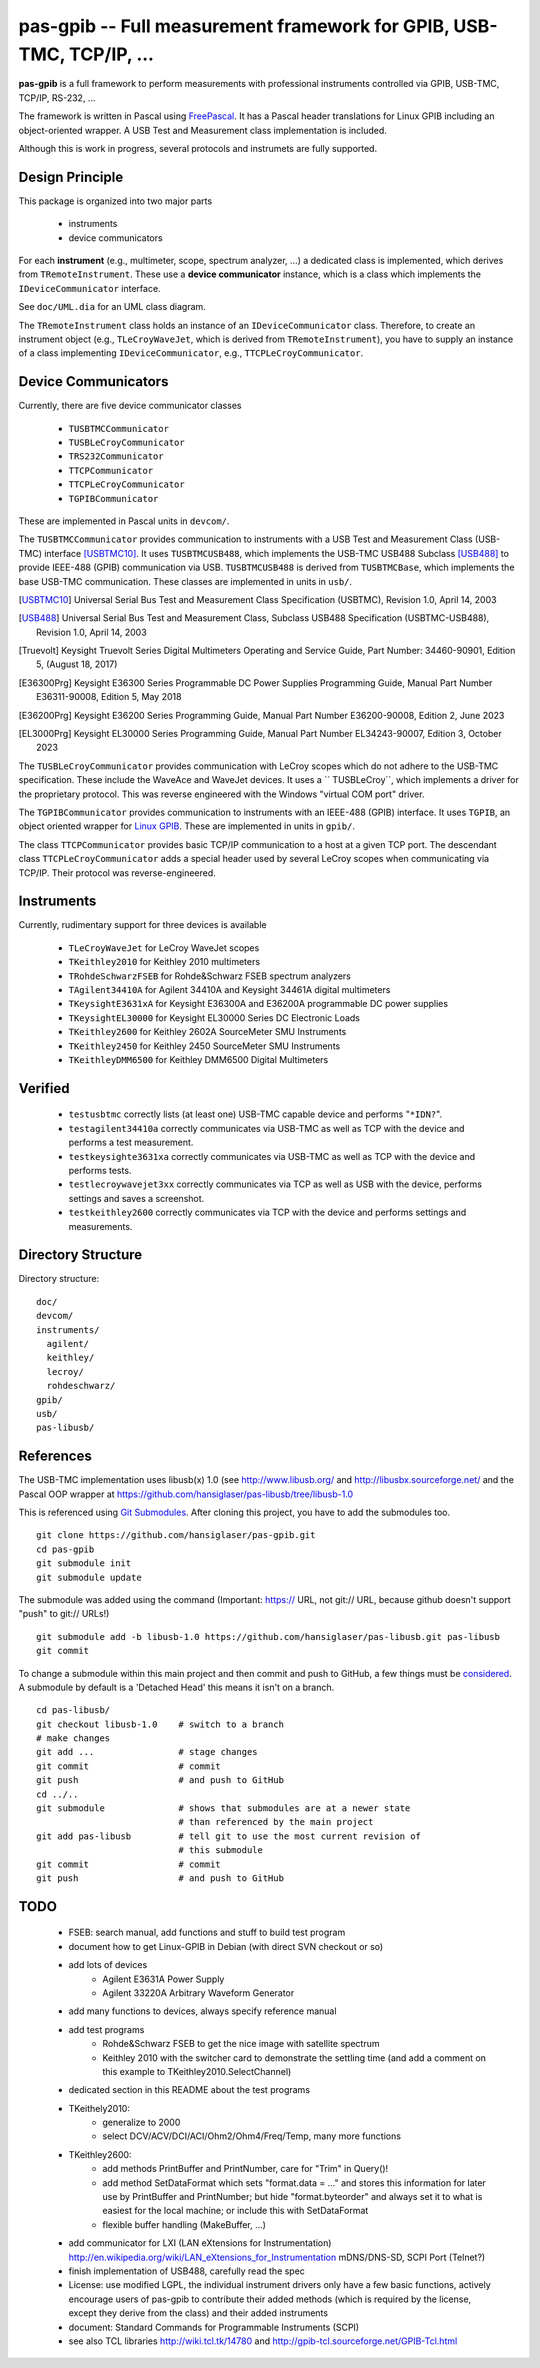 =====================================================================
pas-gpib -- Full measurement framework for GPIB, USB-TMC, TCP/IP, ...
=====================================================================

**pas-gpib** is a full framework to perform measurements with professional
instruments controlled via GPIB, USB-TMC, TCP/IP, RS-232, ...

The framework is written in Pascal using `FreePascal
<http://www.freepascal.org/>`_. It has a Pascal header translations for
Linux GPIB including an object-oriented wrapper. A USB Test and Measurement
class implementation is included.

Although this is work in progress, several protocols and instrumets are fully
supported.


Design Principle
================

This package is organized into two major parts

 - instruments
 - device communicators

For each **instrument** (e.g., multimeter, scope, spectrum analyzer, ...) a
dedicated class is implemented, which derives from ``TRemoteInstrument``. These
use a **device communicator** instance, which is a class which implements the
``IDeviceCommunicator`` interface.

See ``doc/UML.dia`` for an UML class diagram.

The ``TRemoteInstrument`` class holds an instance of an ``IDeviceCommunicator``
class. Therefore, to create an instrument object (e.g., ``TLeCroyWaveJet``,
which is derived from ``TRemoteInstrument``), you have to supply an instance
of a class implementing ``IDeviceCommunicator``, e.g.,
``TTCPLeCroyCommunicator``.


Device Communicators
====================

Currently, there are five device communicator classes

 - ``TUSBTMCCommunicator``
 - ``TUSBLeCroyCommunicator``
 - ``TRS232Communicator``
 - ``TTCPCommunicator``
 - ``TTCPLeCroyCommunicator``
 - ``TGPIBCommunicator``

These are implemented in Pascal units in ``devcom/``.

The ``TUSBTMCCommunicator`` provides communication to instruments with a
USB Test and Measurement Class (USB-TMC) interface [USBTMC10]_. It uses
``TUSBTMCUSB488``, which implements the USB-TMC USB488 Subclass [USB488]_ to
provide IEEE-488 (GPIB) communication via USB. ``TUSBTMCUSB488`` is derived
from ``TUSBTMCBase``, which implements the base USB-TMC communication. These
classes are implemented in units in ``usb/``.

.. [USBTMC10] Universal Serial Bus Test and Measurement Class Specification
   (USBTMC), Revision 1.0, April 14, 2003

.. [USB488] Universal Serial Bus Test and Measurement Class, Subclass USB488
   Specification (USBTMC-USB488), Revision 1.0, April 14, 2003

.. [Truevolt] Keysight Truevolt Series Digital Multimeters Operating and
   Service Guide, Part Number: 34460-90901, Edition 5, (August 18, 2017)

.. [E36300Prg] Keysight E36300 Series Programmable DC Power Supplies
   Programming Guide, Manual Part Number E36311-90008, Edition 5, May 2018

.. [E36200Prg] Keysight E36200 Series Programming Guide, Manual Part Number
   E36200-90008, Edition 2, June 2023

.. [EL3000Prg] Keysight EL30000 Series Programming Guide, Manual Part Number
   EL34243-90007, Edition 3, October 2023

The ``TUSBLeCroyCommunicator`` provides communication with LeCroy scopes which
do not adhere to the USB-TMC specification. These include the WaveAce and
WaveJet devices. It uses a `` TUSBLeCroy``, which implements a driver for the
proprietary protocol. This was reverse engineered with the Windows "virtual COM
port" driver.

The ``TGPIBCommunicator`` provides communication to instruments with an
IEEE-488 (GPIB) interface. It uses ``TGPIB``, an object oriented wrapper for
`Linux GPIB <http://linux-gpib.sourceforge.net/>`_. These are implemented in
units in ``gpib/``.

The class ``TTCPCommunicator`` provides basic TCP/IP communication to a host
at a given TCP port. The descendant class ``TTCPLeCroyCommunicator`` adds a
special header used by several LeCroy scopes when communicating via TCP/IP.
Their protocol was reverse-engineered.


Instruments
===========

Currently, rudimentary support for three devices is available

 - ``TLeCroyWaveJet`` for LeCroy WaveJet scopes
 - ``TKeithley2010`` for Keithley 2010 multimeters
 - ``TRohdeSchwarzFSEB`` for Rohde&Schwarz FSEB spectrum analyzers
 - ``TAgilent34410A`` for Agilent 34410A and Keysight 34461A digital multimeters
 - ``TKeysightE3631xA`` for Keysight E36300A and E36200A programmable DC power supplies
 - ``TKeysightEL30000`` for Keysight EL30000 Series DC Electronic Loads
 - ``TKeithley2600`` for Keithley 2602A SourceMeter SMU Instruments
 - ``TKeithley2450`` for Keithley 2450 SourceMeter SMU Instruments
 - ``TKeithleyDMM6500`` for Keithley DMM6500 Digital Multimeters


Verified
========

 - ``testusbtmc`` correctly lists (at least one) USB-TMC capable device and
   performs "``*IDN?``".
 - ``testagilent34410a`` correctly communicates via USB-TMC as well as TCP with
   the device and performs a test measurement.
 - ``testkeysighte3631xa`` correctly communicates via USB-TMC as well as TCP with
   the device and performs tests.
 - ``testlecroywavejet3xx`` correctly communicates via TCP as well as USB with
   the device, performs settings and saves a screenshot. 
 - ``testkeithley2600`` correctly communicates via TCP with the device and
   performs settings and measurements.


Directory Structure
===================

Directory structure::

  doc/
  devcom/
  instruments/
    agilent/
    keithley/
    lecroy/
    rohdeschwarz/
  gpib/
  usb/
  pas-libusb/


References
==========

The USB-TMC implementation uses libusb(x) 1.0 (see http://www.libusb.org/
and http://libusbx.sourceforge.net/ and the Pascal OOP wrapper at
https://github.com/hansiglaser/pas-libusb/tree/libusb-1.0

This is referenced using `Git Submodules
<http://git-scm.com/book/en/Git-Tools-Submodules>`_. After cloning this
project, you have to add the submodules too.

::

  git clone https://github.com/hansiglaser/pas-gpib.git
  cd pas-gpib
  git submodule init
  git submodule update

The submodule was added using the command (Important: https:// URL, not
git:// URL, because github doesn't support "push" to git:// URLs!)

::

  git submodule add -b libusb-1.0 https://github.com/hansiglaser/pas-libusb.git pas-libusb  
  git commit

To change a submodule within this main project and then commit and push to
GitHub, a few things must be `considered
<http://longweekendmobile.com/2010/11/05/making-changes-in-a-git-submodule-made-simple/>`_.
A submodule by default is a 'Detached Head' this means it isn't on a branch.

::

  cd pas-libusb/
  git checkout libusb-1.0    # switch to a branch
  # make changes
  git add ...                # stage changes
  git commit                 # commit
  git push                   # and push to GitHub
  cd ../..
  git submodule              # shows that submodules are at a newer state
                             # than referenced by the main project
  git add pas-libusb         # tell git to use the most current revision of
                             # this submodule
  git commit                 # commit
  git push                   # and push to GitHub


TODO
====

 - FSEB: search manual, add functions and stuff to build test program
 - document how to get Linux-GPIB in Debian (with direct SVN checkout or so)
 - add lots of devices
    - Agilent E3631A Power Supply
    - Agilent 33220A Arbitrary Waveform Generator
 - add many functions to devices, always specify reference manual
 - add test programs
    - Rohde&Schwarz FSEB to get the nice image with satellite spectrum
    - Keithley 2010 with the switcher card to demonstrate the settling time
      (and add a comment on this example to TKeithley2010.SelectChannel)
 - dedicated section in this README about the test programs
 - TKeithely2010:
    - generalize to 2000
    - select DCV/ACV/DCI/ACI/Ohm2/Ohm4/Freq/Temp, many more functions
 - TKeithley2600:
    - add methods PrintBuffer and PrintNumber, care for "Trim" in Query()!
    - add method SetDataFormat which sets  "format.data = ..." and stores this
      information for later use by PrintBuffer and PrintNumber; but hide
      "format.byteorder" and always set it to what is easiest for the local
      machine; or include this with SetDataFormat
    - flexible buffer handling (MakeBuffer, ...)
 - add communicator for LXI (LAN eXtensions for Instrumentation)
   http://en.wikipedia.org/wiki/LAN_eXtensions_for_Instrumentation
   mDNS/DNS-SD, SCPI Port (Telnet?)
 - finish implementation of USB488, carefully read the spec
 - License: use modified LGPL, the individual instrument drivers only have a
   few basic functions, actively encourage users of pas-gpib to contribute their
   added methods (which is required by the license, except they derive from the
   class) and their added instruments
 - document: Standard Commands for Programmable Instruments (SCPI)
 - see also TCL libraries http://wiki.tcl.tk/14780 and
   http://gpib-tcl.sourceforge.net/GPIB-Tcl.html

